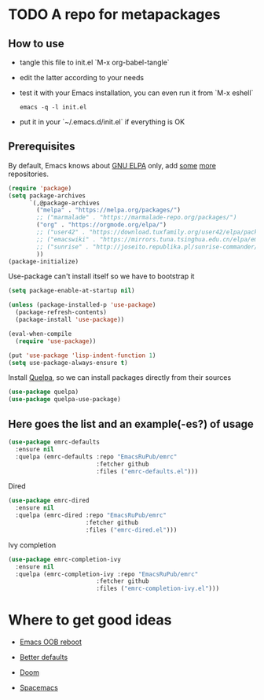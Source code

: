 #+PROPERTY: header-args:emacs-lisp :tangle "init.el"
* TODO A repo for metapackages
** How to use
   - tangle this file to init.el `M-x org-babel-tangle`
   - edit the latter according to your needs
   - test it with your Emacs installation, you can even run it from `M-x eshell`
     #+BEGIN_SRC shell :results output silent
       emacs -q -l init.el
     #+END_SRC
   - put it in your `~/.emacs.d/init.el` if everything is OK

** Prerequisites
   By default, Emacs knows about [[https://elpa.gnu.org/][GNU ELPA]] only, add [[https://melpa.org][some]] [[https://orgmode.org/elpa.html][more]] repositories.
   #+BEGIN_SRC emacs-lisp
     (require 'package)
     (setq package-archives
           `(,@package-archives
             ("melpa" . "https://melpa.org/packages/")
             ;; ("marmalade" . "https://marmalade-repo.org/packages/")
             ("org" . "https://orgmode.org/elpa/")
             ;; ("user42" . "https://download.tuxfamily.org/user42/elpa/packages/")
             ;; ("emacswiki" . "https://mirrors.tuna.tsinghua.edu.cn/elpa/emacswiki/")
             ;; ("sunrise" . "http://joseito.republika.pl/sunrise-commander/")
             ))
     (package-initialize)
   #+END_SRC
   Use-package can't install itself so we have to bootstrap it
   #+BEGIN_SRC emacs-lisp
     (setq package-enable-at-startup nil)

     (unless (package-installed-p 'use-package)
       (package-refresh-contents)
       (package-install 'use-package))

     (eval-when-compile
       (require 'use-package))

     (put 'use-package 'lisp-indent-function 1)
     (setq use-package-always-ensure t)
   #+END_SRC
   Install [[https://framagit.org/steckerhalter/quelpa][Quelpa]], so we can install packages directly from their sources
   #+BEGIN_SRC emacs-lisp
     (use-package quelpa)
     (use-package quelpa-use-package)
   #+END_SRC

** Here goes the list and an example(-es?) of usage
   #+BEGIN_SRC emacs-lisp
     (use-package emrc-defaults
       :ensure nil
       :quelpa (emrc-defaults :repo "EmacsRuPub/emrc"
                              :fetcher github
                              :files ("emrc-defaults.el")))
   #+END_SRC

   Dired
   #+BEGIN_SRC emacs-lisp
     (use-package emrc-dired
       :ensure nil
       :quelpa (emrc-dired :repo "EmacsRuPub/emrc"
                           :fetcher github
                           :files ("emrc-dired.el")))
   #+END_SRC


   Ivy completion
   #+BEGIN_SRC emacs-lisp
     (use-package emrc-completion-ivy
       :ensure nil
       :quelpa (emrc-completion-ivy :repo "EmacsRuPub/emrc"
                              :fetcher github
                              :files ("emrc-completion-ivy.el")))
   #+END_SRC


* Where to get good ideas
  - [[https://github.com/josteink/emacs-oob-reboot][Emacs OOB reboot]]

  - [[https://github.com/technomancy/better-defaults][Better defaults]]

  - [[https://github.com/hlissner/doom-emacs][Doom]]

  - [[https://github.com/syl20bnr/spacemacs/tree/master/layers][Spacemacs]]
